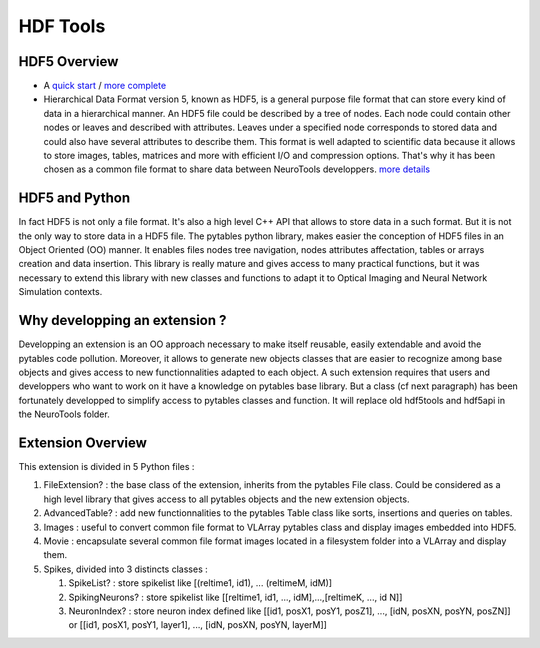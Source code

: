 HDF Tools
=========


HDF5 Overview
-------------

- A `quick start  <http://hdfgroup.com/whatishdf5.html>`_  / `more complete  <http://hdfgroup.com/HDF5/RD100-2002/All_About_HDF5.pdf>`_
-  Hierarchical Data Format version 5, known as HDF5, is a general purpose file format that can store every kind of data in a hierarchical manner. An HDF5 file could be described by a tree of nodes. Each node could contain other nodes or leaves and described with attributes. Leaves under a specified node corresponds to stored data and could also have several attributes to describe them. This format is well adapted to scientific data because it allows to store images, tables, matrices and more with efficient I/O and compression options. That's why it has been chosen as a common file format to share data between NeuroTools developpers. `more details <http://www.pytables.org/docs/manual/>`_

HDF5 and Python
---------------

In fact HDF5 is not only a file format. It's also a high level C++ API that allows to store data in a such format. But it is not the only way to store data in a HDF5 file. The pytables python library, makes easier the conception of HDF5 files in an Object Oriented (OO) manner. It enables files nodes tree navigation, nodes attributes affectation, tables or arrays creation and data insertion. This library is really mature and gives access to many practical functions, but it was necessary to extend this library with new classes and functions to adapt it to Optical Imaging and Neural Network Simulation contexts.

Why developping an extension ?
------------------------------

Developping an extension is an OO approach necessary to make itself reusable, easily extendable and avoid the pytables code pollution.  Moreover, it allows to generate new objects classes that are easier to recognize among base objects and gives access to new functionnalities adapted to each object. A such extension requires that users and developpers who want to work on it have a knowledge on pytables base library. But a class (cf next paragraph) has been fortunately developped to simplify access to pytables classes and function. It will replace old hdf5tools and hdf5api in the NeuroTools folder.

Extension Overview
------------------

This extension is divided in 5 Python files :

#. FileExtension? : the base class of the extension, inherits from the pytables File class. Could be considered as a high level library that gives access to all pytables objects and the new extension objects.
#. AdvancedTable? : add new functionnalities to the pytables Table class like sorts, insertions and queries on tables.
#. Images : useful to convert common file format to VLArray pytables class and display images embedded into HDF5.
#. Movie : encapsulate several common file format images located in a filesystem folder into a VLArray and display them.
#. Spikes, divided into 3 distincts classes :

   #. SpikeList? : store spikelist like [(reltime1, id1), ... (reltimeM, idM)]
   #. SpikingNeurons? : store spikelist like [[reltime1, id1, ..., idM],...,[reltimeK, ..., id N]]
   #. NeuronIndex? : store neuron index defined like [[id1, posX1, posY1, posZ1], ..., [idN, posXN, posYN, posZN]] or [[id1, posX1, posY1, layer1], ..., [idN, posXN, posYN, layerM]]


